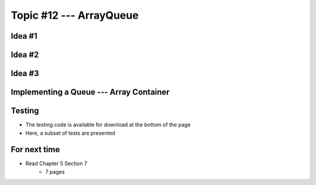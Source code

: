 ************************
Topic #12 --- ArrayQueue
************************

Idea #1
=======

Idea #2
=======

Idea #3
=======

Implementing a Queue --- Array Container
========================================

Testing
=======

* The testing code is available for download at the bottom of the page
* Here, a subset of tests are presented


For next time
=============

* Read Chapter 5 Section 7
    * 7 pages
